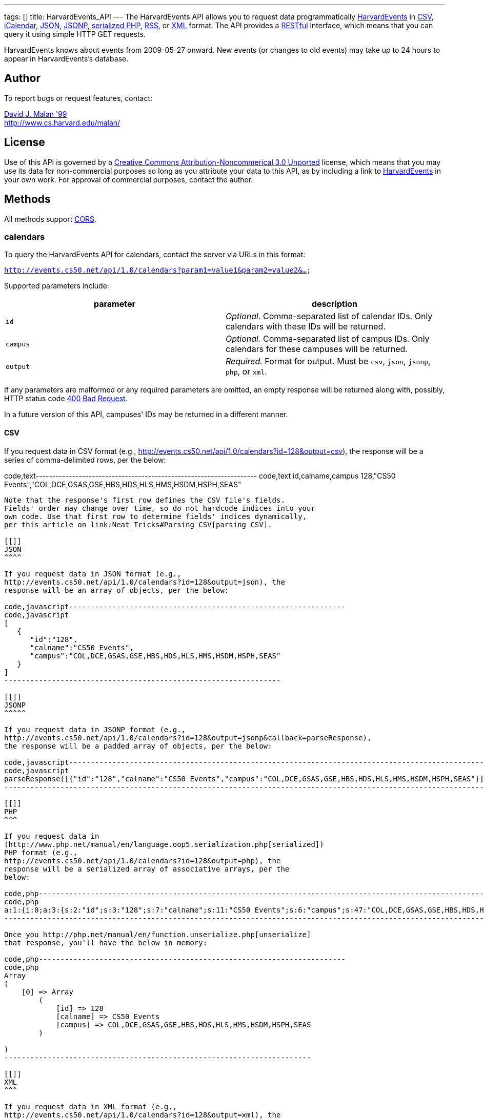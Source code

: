 ---
tags: []
title: HarvardEvents_API
---
The HarvardEvents API allows you to request data programmatically
http://events.cs50.net/[HarvardEvents] in
http://en.wikipedia.org/wiki/Comma-separated_values[CSV],
http://en.wikipedia.org/wiki/ICalendar[iCalendar],
http://en.wikipedia.org/wiki/JSON[JSON],
http://en.wikipedia.org/wiki/JSON#JSONP[JSONP],
http://php.net/manual/en/function.serialize.php[serialized PHP],
http://en.wikipedia.org/wiki/RSS[RSS], or
http://en.wikipedia.org/wiki/XML[XML] format. The API provides a
http://en.wikipedia.org/wiki/Representational_State_Transfer[RESTful]
interface, which means that you can query it using simple HTTP GET
requests.

HarvardEvents knows about events from 2009-05-27 onward. New events (or
changes to old events) may take up to 24 hours to appear in
HarvardEvents's database.

[[]]
Author
------

To report bugs or request features, contact:

mailto:malan@post.harvard.edu[David J. Malan '99] +
http://www.cs.harvard.edu/malan/

[[]]
License
-------

Use of this API is governed by a
http://creativecommons.org/licenses/by-nc/3.0/[Creative Commons
Attribution-Noncommerical 3.0 Unported] license, which means that you
may use its data for non-commercial purposes so long as you attribute
your data to this API, as by including a link to
http://events.cs50.net/[HarvardEvents] in your own work. For approval of
commercial purposes, contact the author.

[[]]
Methods
-------

All methods support
http://en.wikipedia.org/wiki/Cross-Origin_Resource_Sharing[CORS].

[[]]
calendars
~~~~~~~~~

To query the HarvardEvents API for calendars, contact the server via
URLs in this format:

`http://events.cs50.net/api/1.0/calendars?param1=value1&param2=value2&...`

Supported parameters include:

[cols=",",options="header",]
|=======================================================================
|parameter |description
|`id` |_Optional._ Comma-separated list of calendar IDs. Only calendars
with these IDs will be returned.

|`campus` |_Optional._ Comma-separated list of campus IDs. Only
calendars for these campuses will be returned.

|`output` |_Required._ Format for output. Must be `csv`, `json`,
`jsonp`, `php`, or `xml`.
|=======================================================================

If any parameters are malformed or any required parameters are omitted,
an empty response will be returned along with, possibly, HTTP status
code
http://www.w3.org/Protocols/rfc2616/rfc2616-sec10.html#sec10.4.1[400 Bad
Request].

In a future version of this API, campuses' IDs may be returned in a
different manner.

[[]]
CSV
^^^

If you request data in CSV format (e.g.,
http://events.cs50.net/api/1.0/calendars?id=128&output=csv), the
response will be a series of comma-delimited rows, per the below:

code,text-------------------------------------------------------------------
code,text
id,calname,campus
128,"CS50 Events","COL,DCE,GSAS,GSE,HBS,HDS,HLS,HMS,HSDM,HSPH,SEAS"
-------------------------------------------------------------------

Note that the response's first row defines the CSV file's fields.
Fields' order may change over time, so do not hardcode indices into your
own code. Use that first row to determine fields' indices dynamically,
per this article on link:Neat_Tricks#Parsing_CSV[parsing CSV].

[[]]
JSON
^^^^

If you request data in JSON format (e.g.,
http://events.cs50.net/api/1.0/calendars?id=128&output=json), the
response will be an array of objects, per the below:

code,javascript----------------------------------------------------------------
code,javascript
[
   {
      "id":"128",
      "calname":"CS50 Events",
      "campus":"COL,DCE,GSAS,GSE,HBS,HDS,HLS,HMS,HSDM,HSPH,SEAS"
   }
]
----------------------------------------------------------------

[[]]
JSONP
^^^^^

If you request data in JSONP format (e.g.,
http://events.cs50.net/api/1.0/calendars?id=128&output=jsonp&callback=parseResponse),
the response will be a padded array of objects, per the below:

code,javascript----------------------------------------------------------------------------------------------------------------
code,javascript
parseResponse([{"id":"128","calname":"CS50 Events","campus":"COL,DCE,GSAS,GSE,HBS,HDS,HLS,HMS,HSDM,HSPH,SEAS"}])
----------------------------------------------------------------------------------------------------------------

[[]]
PHP
^^^

If you request data in
(http://www.php.net/manual/en/language.oop5.serialization.php[serialized])
PHP format (e.g.,
http://events.cs50.net/api/1.0/calendars?id=128&output=php), the
response will be a serialized array of associative arrays, per the
below:

code,php----------------------------------------------------------------------------------------------------------------------------------------
code,php
a:1:{i:0;a:3:{s:2:"id";s:3:"128";s:7:"calname";s:11:"CS50 Events";s:6:"campus";s:47:"COL,DCE,GSAS,GSE,HBS,HDS,HLS,HMS,HSDM,HSPH,SEAS";}}
----------------------------------------------------------------------------------------------------------------------------------------

Once you http://php.net/manual/en/function.unserialize.php[unserialize]
that response, you'll have the below in memory:

code,php-----------------------------------------------------------------------
code,php
Array
(
    [0] => Array
        (
            [id] => 128
            [calname] => CS50 Events
            [campus] => COL,DCE,GSAS,GSE,HBS,HDS,HLS,HMS,HSDM,HSPH,SEAS
        )

)
-----------------------------------------------------------------------

[[]]
XML
^^^

If you request data in XML format (e.g.,
http://events.cs50.net/api/1.0/calendars?id=128&output=xml), the
response will be an XML document whose root element is `calendars`, each
of whose children is an `calendar`, per the below:

code,xml--------------------------------------------------------------------
code,xml
<?xml version="1.0" encoding="UTF-8"?>
<calendars>
  <calendar>
    <id>128</id>
    <calname>CS50 Events</calname>
    <campus>COL,DCE,GSAS,GSE,HBS,HDS,HLS,HMS,HSDM,HSPH,SEAS</campus>
  </calendar>
</calendars>
--------------------------------------------------------------------

[[]]
campuses
~~~~~~~~

To query the HarvardEvents API for campuses, contact the server via URLs
in this format:

`http://events.cs50.net/api/1.0/campuses?param1=value1&param2=value2&...`

Supported parameters include:

[cols=",",options="header",]
|=======================================================================
|parameter |description
|`output` |_Required._ Format for output. Must be `csv`, `json`,
`jsonp`, `php`, or `xml`.
|=======================================================================

If any parameters are malformed or any required parameters are omitted,
an empty response will be returned along with, possibly, HTTP status
code
http://www.w3.org/Protocols/rfc2616/rfc2616-sec10.html#sec10.4.1[400 Bad
Request].

[[]]
CSV
^^^

If you request data in CSV format (e.g.,
http://events.cs50.net/api/1.0/campuses?output=csv), the response will
be a series of comma-delimited rows, per the below:

code,text---- code,text
id
COL
DCE
GSAS
GSD
GSE
HBS
HDS
HKS
HLS
HMS
HSDM
HSPH
SEAS
----

Note that the response's first row defines the CSV file's fields.
Fields' order may change over time, so do not hardcode indices into your
own code. Use that first row to determine fields' indices dynamically,
per this article on link:Neat_Tricks#Parsing_CSV[parsing CSV].

[[]]
JSON
^^^^

If you request data in JSON format (e.g.,
http://events.cs50.net/api/1.0/campuses?output=json), the response will
be an array of objects, per the below:

code,javascript----------------- code,javascript
[
   {
      "id":"COL"
   },
   {
      "id":"DCE"
   },
   {
      "id":"GSAS"
   },
   {
      "id":"GSD"
   },
   {
      "id":"GSE"
   },
   {
      "id":"HBS"
   },
   {
      "id":"HDS"
   },
   {
      "id":"HKS"
   },
   {
      "id":"HLS"
   },
   {
      "id":"HMS"
   },
   {
      "id":"HSDM"
   },
   {
      "id":"HSPH"
   },
   {
      "id":"SEAS"
   }
]
-----------------

[[]]
JSONP
^^^^^

If you request data in JSONP format (e.g.,
http://events.cs50.net/api/1.0/campuses?output=jsonp&callback=parseResponse),
the response will be a padded array of objects, per the below:

code,javascript---------------------------------------------------------------------------------------------------------------------------------------------------------------------------------------------
code,javascript
parseResponse([{"id":"COL"},{"id":"DCE"},{"id":"GSAS"},{"id":"GSD"},{"id":"GSE"},{"id":"HBS"},{"id":"HDS"},{"id":"HKS"},{"id":"HLS"},{"id":"HMS"},{"id":"HSDM"},{"id":"HSPH"},{"id":"SEAS"}])
---------------------------------------------------------------------------------------------------------------------------------------------------------------------------------------------

[[]]
PHP
^^^

If you request data in
(http://www.php.net/manual/en/language.oop5.serialization.php[serialized])
PHP format (e.g., http://events.cs50.net/api/1.0/campuses?output=php),
the response will be a serialized array of associative arrays, per the
below:

code,php-------------------------------------------------------------------------------------------------------------------------------------------------------------------------------------------------------------------------------------------------------------------------------------------------------------------------------------------------------------------------------------------------------
code,php
a:13:{i:0;a:1:{s:2:"id";s:3:"COL";}i:1;a:1:{s:2:"id";s:3:"DCE";}i:2;a:1:{s:2:"id";s:4:"GSAS";}i:3;a:1:{s:2:"id";s:3:"GSD";}i:4;a:1:{s:2:"id";s:3:"GSE";}i:5;a:1:{s:2:"id";s:3:"HBS";}i:6;a:1:{s:2:"id";s:3:"HDS";}i:7;a:1:{s:2:"id";s:3:"HKS";}i:8;a:1:{s:2:"id";s:3:"HLS";}i:9;a:1:{s:2:"id";s:3:"HMS";}i:10;a:1:{s:2:"id";s:4:"HSDM";}i:11;a:1:{s:2:"id";s:4:"HSPH";}i:12;a:1:{s:2:"id";s:4:"SEAS";}}
-------------------------------------------------------------------------------------------------------------------------------------------------------------------------------------------------------------------------------------------------------------------------------------------------------------------------------------------------------------------------------------------------------

Once you http://php.net/manual/en/function.unserialize.php[unserialize]
that response, you'll have the below in memory:

code,php------------------------ code,php
Array
(
    [0] => Array
        (
            [id] => COL
        )

    [1] => Array
        (
            [id] => DCE
        )

    [2] => Array
        (
            [id] => GSAS
        )

    [3] => Array
        (
            [id] => GSD
        )

    [4] => Array
        (
            [id] => GSE
        )

    [5] => Array
        (
            [id] => HBS
        )

    [6] => Array
        (
            [id] => HDS
        )

    [7] => Array
        (
            [id] => HKS
        )

    [8] => Array
        (
            [id] => HLS
        )

    [9] => Array
        (
            [id] => HMS
        )

    [10] => Array
        (
            [id] => HSDM
        )

    [11] => Array
        (
            [id] => HSPH
        )

    [12] => Array
        (
            [id] => SEAS
        )

)
------------------------

[[]]
XML
^^^

If you request data in XML format (e.g.,
http://events.cs50.net/api/1.0/campuses?output=xml), the response will
be an XML document whose root element is `campuses`, each of whose
children is a `campus`, per the below:

code,xml-------------------------------------- code,xml
<?xml version="1.0" encoding="UTF-8"?>
<campuses>
  <campus>
    <id>COL</id>
  </campus>
  <campus>
    <id>DCE</id>
  </campus>
  <campus>
    <id>GSAS</id>
  </campus>
  <campus>
    <id>GSD</id>
  </campus>
  <campus>
    <id>GSE</id>
  </campus>
  <campus>
    <id>HBS</id>
  </campus>
  <campus>
    <id>HDS</id>
  </campus>
  <campus>
    <id>HKS</id>
  </campus>
  <campus>
    <id>HLS</id>
  </campus>
  <campus>
    <id>HMS</id>
  </campus>
  <campus>
    <id>HSDM</id>
  </campus>
  <campus>
    <id>HSPH</id>
  </campus>
  <campus>
    <id>SEAS</id>
  </campus>
</campuses>
--------------------------------------

[[]]
events
~~~~~~

To query the HarvardEvents API for events, contact the server via URLs
in this format:

`http://events.cs50.net/api/1.0/events?param1=value1&param2=value2&...`

Supported parameters include:

[cols=",",options="header",]
|=======================================================================
|parameter |description
|`calendar` |_Optional._ Comma-separated list of calendars' IDs. Only
events from these calendars will be returned.

|`callback` |_Required iff `output` is `jsonp`_. Callback function with
which response will be padded.

|`campus` |campuses' IDs]]. Valid values include `COL`, `DCE`, `GSAS`,
`GSD`, `GSE`, `HBS`, `HDS`, `HKS`, `HLS`, `HMS`, `HSDM`, `HSPH`, and
`SEAS`.

|`dtend` |_Optional._ An end date/time in `YYYY-MM-DD` or
`YYYY-MM-DDTHH:MM:SS` format, where `HH` is in 24-hour time. (Don't
overlook the `T` between `YYYY-MM-DD` and `HH:MM:SS` in the latter.)
Events happening before or on this date/time will be returned. If
omitted, `YYYY-MM-DDT00:00:00` will be assumed, where `YYYY-MM-DD` is
tomorrow.

|`dstart` |_Optional._ A start date/time in `YYYY-MM-DD` or
`YYYY-MM-DDTHH:MM:SS` format, where `HH` is in 24-hour time. (Don't
overlook the `T` between `YYYY-MM-DD` and `HH:MM:SS` in the latter.)
Events happening on or after this date/time will be returned. If
omitted, `YYYY-MM-DDT00:00:00` will be assumed, where `YYYY-MM-DD` is
today.

|`output` |_Required._ Format for output. Must be `csv`, `json`,
`jsonp`, `php`, `rss`, or `xml`.

|`q` |_Optional._ Query string. Only events whose summary, description,
or calendar's name contain the string will be returned. Be sure to
URL-encode this parameter's value (as with PHP's
http://php.net/manual/en/function.urlencode.php[urlencode]).

|`tag` |_Optional._ Comma-separated list of tags. Only events with at
least one of these tags will be returned.
|=======================================================================

If any parameters are malformed or any required parameters are omitted,
an empty response will be returned along with, possibly, HTTP status
code
http://www.w3.org/Protocols/rfc2616/rfc2616-sec10.html#sec10.4.1[400 Bad
Request].

[[]]
CSV
^^^

If you request events in CSV format (e.g.,
http://events.cs50.net/api/1.0/events?calendar=128&dtstart=2010-12-10&output=csv),
the response will be a series of comma-delimited rows, whereby
*Description*, if double-quoted, may very well contain *\n* (i.e., ASCII
code 0x0a), per the below:

code,text---------------------------------------------------------------------------------------------------------------------------------------------------------------------------------------------------------------------------------------------------------------------------------------
code,text
Subject,"Start Date","Start Time","End Date","End Time","All day event",Description,Location
"CS50 Fair",12/10/2010,11:00,12/10/2010,16:30,False,"The CS50 Fair is a campus-wide exhibition of 300+ students' final projects. On display will be Android Apps, BlackBerry Apps, Facebook Apps, Firefox Add-Ons, Games, iPhone Apps, Tools, Websites, and more, all made by students.

Come see friends' final projects.

Come chat with recruiters.

Win amazing prizes.

Squeeze a CS50 Stress Ball.

Eat popcorn and candy.

Come to the CS50 Fair. Come experience CS50.

All of Harvard welcome.

This is CS50.
http://www.cs50.net/","Northwest Science Labs"
---------------------------------------------------------------------------------------------------------------------------------------------------------------------------------------------------------------------------------------------------------------------------------------

Note that the response's first row defines the CSV file's fields.
Fields' order may change over time, so do not hardcode indices into your
own code. Use that first row to determine fields' indices dynamically,
per this article on link:Neat_Tricks#Parsing_CSV[parsing CSV].

Because *Description* contain *\n*, be sure to parse the CSV properly,
as with PHP's http://php.net/manual/en/function.fgetcsv.php[fgetcsv].

[[]]
iCalendar
^^^^^^^^^

If you request tweeters in iCalendar format (e.g.,
http://events.cs50.net/api/1.0/events?calendar=128&dtstart=2010-12-10&output=ics),
the response wil be an iCalendar feed, per the below:

code,text---------------------------------------------------------------------------
code,text
BEGIN:VCALENDAR
METHOD:PUBLISH
PRODID:-//216.38.51.62//NONSGML iCalcreator 2.6//
VERSION:2.0
X-WR-CALNAME:HarvardEvents
X-WR-TIMEZONE:America/New_York
BEGIN:VEVENT
UID:4078
DTSTAMP:20101124T035445Z
DESCRIPTION:The CS50 Fair is a campus-wide exhibition of 300+ students' fin
 al projects. On display will be Android Apps\, BlackBerry Apps\, Facebook 
 Apps\, Firefox Add-Ons\, Games\, iPhone Apps\, Tools\, Websites\, and more
 \, all made by students.\n\nCome see friends' final projects.\n\nCome chat
  with recruiters.\n\nWin amazing prizes.\n\nSqueeze a CS50 Stress Ball.\n
 \nEat popcorn and candy.\n\nCome to the CS50 Fair. Come experience CS50.\n
 \nAll of Harvard welcome.\n\nThis is CS50.\nhttp://www.cs50.net/
DTSTART:20101210T110000
DTEND:20101210T163000
LOCATION:Northwest Science Labs
SUMMARY:CS50 Fair
END:VEVENT
END:VCALENDAR
---------------------------------------------------------------------------

[[]]
JSON
^^^^

If you request data in JSON format (e.g.,
http://events.cs50.net/api/1.0/events?calendar=128&dtstart=2010-12-10&output=json),
the response will be an array of objects, per the below:

code,javascript---------------------------------------------------------------------------------------------------------------------------------------------------------------------------------------------------------------------------------------------------------------------------------------------------------------------------------------------------------------------------------------------------------------------------------------------------------------------------------------------------------------------------------
code,javascript
[
   {
      "summary":"CS50 Fair",
      "dtstart":"2010-12-10T11:00:00",
      "dtend":"2010-12-10T16:30:00",
      "location":"Northwest Science Labs",
      "description":"The CS50 Fair is a campus-wide exhibition of 300+ students' final projects. On display will be Android Apps, BlackBerry Apps, Facebook Apps, Firefox Add-Ons, Games, iPhone Apps, Tools, Websites, and more, all made by students.\n\nCome see friends' final projects.\n\nCome chat with recruiters.\n\nWin amazing prizes.\n\nSqueeze a CS50 Stress Ball.\n\nEat popcorn and candy.\n\nCome to the CS50 Fair. Come experience CS50.\n\nAll of Harvard welcome.\n\nThis is CS50.\nhttp:\/\/www.cs50.net\/",
      "calname":"CS50 Events",
      "calendar":{
         "id":"128",
         "calname":"CS50 Events"
      }
   }
]
---------------------------------------------------------------------------------------------------------------------------------------------------------------------------------------------------------------------------------------------------------------------------------------------------------------------------------------------------------------------------------------------------------------------------------------------------------------------------------------------------------------------------------

[[]]
JSONP
^^^^^

If you request data in JSONP format (e.g.,
http://events.cs50.net/api/1.0/events?calendar=128&dtstart=2010-12-10&output=jsonp&callback=parseResponse),
the response will be a padded array of objects, per the below:

code,javascript---------------------------------------------------------------------------------------------------------------------------------------------------------------------------------------------------------------------------------------------------------------------------------------------------------------------------------------------------------------------------------------------------------------------------------------------------------------------------------------------------------------------------------------------------------------------------------------------------------------------------------------------------------------------------------------------------------------------------------------------
code,javascript
parseResponse([{"summary":"CS50 Fair","dtstart":"2010-12-10T11:00:00","dtend":"2010-12-10T16:30:00","location":"Northwest Science Labs","description":"The CS50 Fair is a campus-wide exhibition of 300+ students' final projects. On display will be Android Apps, BlackBerry Apps, Facebook Apps, Firefox Add-Ons, Games, iPhone Apps, Tools, Websites, and more, all made by students.\n\nCome see friends' final projects.\n\nCome chat with recruiters.\n\nWin amazing prizes.\n\nSqueeze a CS50 Stress Ball.\n\nEat popcorn and candy.\n\nCome to the CS50 Fair. Come experience CS50.\n\nAll of Harvard welcome.\n\nThis is CS50.\nhttp:\/\/www.cs50.net\/","calname":"CS50 Events","calendar":{"id":"128","calname":"CS50 Events"}}])
---------------------------------------------------------------------------------------------------------------------------------------------------------------------------------------------------------------------------------------------------------------------------------------------------------------------------------------------------------------------------------------------------------------------------------------------------------------------------------------------------------------------------------------------------------------------------------------------------------------------------------------------------------------------------------------------------------------------------------------------

[[]]
RSS
^^^

If you request events in RSS format (e.g.,
http://events.cs50.net/api/1.0/events?calendar=128&dtstart=2010-12-10&output=rss),
the response will be an RSS feed, whereby `description` will contain
CDATA (which, in turn, can contain XHTML), per the below:

code,xml--------------------------------------------------------------------------------------------------------------------------------------------------------------------------------------------------------------------------------------------------------------------------------------------------------------------
code,xml
<?xml version="1.0" encoding="utf-8" ?>
<rss version='2.0'>
  <channel>
    <title>HarvardEvents</title>
    <description></description>
    <link>
    http://events.cs50.net/api/1.0/new?calendar=128&amp;dtstart=2010-12-10&amp;output=rss</link>
    <item>
      <guid>http://events.cs50.net/4078</guid>
      <title>CS50 Fair</title>
      <link>http://events.cs50.net/4078</link>
      <description>
        <![CDATA[<p><b>Where:</b> Northwest Science Labs</p><p><b>What:</b> The CS50 Fair is a campus-wide exhibition of 300+ students' final projects. On display will be Android Apps, BlackBerry Apps, Facebook Apps, Firefox Add-Ons, Games, iPhone Apps, Tools, Websites, and more, all made by students.<br />

<br />
Come see friends' final projects.<br />
<br />
Come chat with recruiters.<br />
<br />
Win amazing prizes.<br />
<br />
Squeeze a CS50 Stress Ball.<br />
<br />
Eat popcorn and candy.<br />
<br />
Come to the CS50 Fair. Come experience CS50.<br />
<br />
All of Harvard welcome.<br />
<br />
This is CS50.<br />
<a href="http://www.cs50.net/" target="_blank" >http://www.cs50.net/</a></p>]]>
</description>
      <category>events</category>
      <pubDate>Fri, 10 Dec 2010 11:00:00 -0500</pubDate>
    </item>
  </channel>
</rss>
--------------------------------------------------------------------------------------------------------------------------------------------------------------------------------------------------------------------------------------------------------------------------------------------------------------------

[[]]
XML
^^^

If you request data in XML format (e.g.,
http://events.cs50.net/api/1.0/events?calendar=128&dtstart=2010-12-10&output=xml),
the response will be an XML document whose root element is `events`,
each of whose children is an `event`, per the below:

code,xml-------------------------------------------------------------------
code,xml
<?xml version="1.0" encoding="utf-8"?>
<events>
  <event>
    <summary>CS50 Fair</summary>
    <dtstart>2010-12-10T11:00:00</dtstart>
    <dtend>2010-12-10T16:30:00</dtend>
    <location>Northwest Science Labs</location>
    <description>The CS50 Fair is a campus-wide exhibition of 300+
    students' final projects. On display will be Android Apps,
    BlackBerry Apps, Facebook Apps, Firefox Add-Ons, Games, iPhone
    Apps, Tools, Websites, and more, all made by students. Come see
    friends' final projects. Come chat with recruiters. Win amazing
    prizes. Squeeze a CS50 Stress Ball. Eat popcorn and candy. Come
    to the CS50 Fair. Come experience CS50. All of Harvard welcome.
    This is CS50. http://www.cs50.net/</description>
    <calname>CS50 Events</calname>
    <calendar>
      <id>128</id>
      <calname>CS50 Events</calname>
    </calendar>
  </event>
</events>
-------------------------------------------------------------------

[[]]
Examples
--------

* Returns today's events:
** http://events.cs50.net/api/1.0/events?output=csv
** http://events.cs50.net/api/1.0/events?output=ics
** http://events.cs50.net/api/1.0/events?output=json
** http://events.cs50.net/api/1.0/events?output=jsonp
** http://events.cs50.net/api/1.0/events?output=rss
** http://events.cs50.net/api/1.0/events?output=xml
* Returns 10 December 2010's events:
** http://events.cs50.net/api/1.0/events?dtstart=2010-12-10&output=csv
** http://events.cs50.net/api/1.0/events?dtstart=2010-12-10&output=ics
** http://events.cs50.net/api/1.0/events?dtstart=2010-12-10&output=json
** http://events.cs50.net/api/1.0/events?dtstart=2010-12-10&output=jsonp
** http://events.cs50.net/api/1.0/events?dtstart=2010-12-10&output=rss
** http://events.cs50.net/api/1.0/events?dtstart=2010-12-10&output=xml
* Returns CS50 Events:
** http://events.cs50.net/api/1.0/events?calendar=128&output=csv
** http://events.cs50.net/api/1.0/events?calendar=128&output=ics
** http://events.cs50.net/api/1.0/events?calendar=128&output=json
** http://events.cs50.net/api/1.0/events?calendar=128&output=jsonp
** http://events.cs50.net/api/1.0/events?calendar=128&output=rss
** http://events.cs50.net/api/1.0/events?calendar=128&output=xml
* Returns College's calendars:
** http://events.cs50.net/api/1.0/calendars?campus=COL&output=csv
** http://events.cs50.net/api/1.0/calendars?campus=COL&output=ics
** http://events.cs50.net/api/1.0/calendars?campus=COL&output=json
** http://events.cs50.net/api/1.0/calendars?campus=COL&output=jsonp
** http://events.cs50.net/api/1.0/calendars?campus=COL&output=rss
** http://events.cs50.net/api/1.0/calendars?campus=COL&output=xml
* Returns campuses:
** http://events.cs50.net/api/1.0/campuses?output=csv
** http://events.cs50.net/api/1.0/campuses?output=ics
** http://events.cs50.net/api/1.0/campuses?output=json
** http://events.cs50.net/api/1.0/campuses?output=jsonp
** http://events.cs50.net/api/1.0/campuses?output=rss
** http://events.cs50.net/api/1.0/campuses?output=xml

[[]]
See Also
--------

* link:Neat_Tricks#Parsing_CSV[Parsing CSV]
* link:Neat_Tricks#Parsing_RSS[Parsing RSS]

[[]]
Related APIs
------------

* link:HarvardCourses API[HarvardCourses API]
* link:HarvardEnergy API[HarvardEnergy API]
* link:HarvardFood API[HarvardFood API]
* link:HarvardMaps API[HarvardMaps API]
* link:HarvardNews API[HarvardNews API]
* link:HarvardTweets API[HarvardTweets API]
* link:Shuttleboy API[Shuttleboy API]

[[]]
External Links
--------------

* http://en.wikipedia.org/wiki/Comma-separated_values[Comma-separated
values]
* http://en.wikipedia.org/wiki/ICalendar[iCalendar]
* http://en.wikipedia.org/wiki/JSON[JSON]
* http://en.wikipedia.org/wiki/JSON#JSONP[JSONP]
* http://php.net/manual/en/function.serialize.php[PHP: serialize]
* http://php.net/manual/en/function.unserialize.php[PHP: unserialize]
* http://en.wikipedia.org/wiki/RSS[RSS]
* http://en.wikipedia.org/wiki/XML[XML]

[[]]
Changelog
---------

* http://wiki.cs50.net/index.php?title=HarvardEvents_API&oldid=1639[0.9]
*
https://wiki.cs50.net/index.php?title=HarvardEvents_API&oldid=3260[0.91]
** Added calendar IDs and CALNAMEs to CSV output of events method.
* 1.0
** Complete overhaul. Added support for multiple output formats.

Category:API

